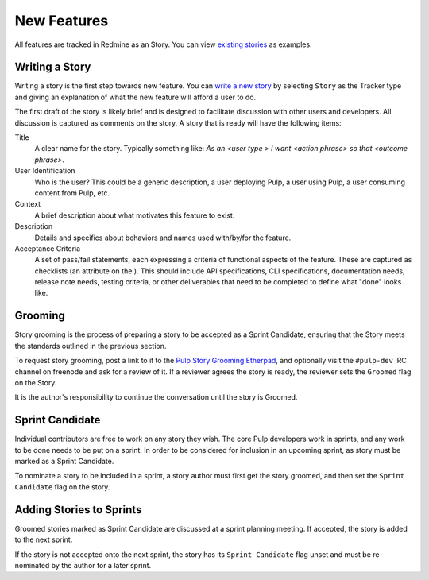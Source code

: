 
.. _existing stories: https://pulp.plan.io/issues?utf8=%E2%9C%93&set_filter=1&f%5B%5D=status_id&op%5Bstatus_id%5D=o&f%5B%5D=tracker_id&op%5Btracker_id%5D=%3D&v%5Btracker_id%5D%5B%5D=3&f%5B%5D=&c%5B%5D=project&c%5B%5D=tracker&c%5B%5D=status&c%5B%5D=priority&c%5B%5D=subject&c%5B%5D=assigned_to&c%5B%5D=updated_on&group_by=

New Features
============

All features are tracked in Redmine as an Story. You can view `existing stories`_ as examples.

Writing a Story
---------------

Writing a story is the first step towards new feature. You can `write a
new story <https://pulp.plan.io/projects/pulp/issues/new>`_ by selecting ``Story`` as the Tracker
type and giving an explanation of what the new feature will afford a user to do.

The first draft of the story is likely brief and is designed to facilitate discussion
with other users and developers. All discussion is captured as comments on the story.
A story that is ready will have the following items:

Title
  A clear name for the story. Typically something like: *As an <user type > I want
  <action phrase> so that <outcome phrase>*.

User Identification
  Who is the user? This could be a generic description, a user deploying Pulp,
  a user using Pulp, a user consuming content from Pulp, etc.

Context
  A brief description about what motivates this feature to exist.

Description
  Details and specifics about behaviors and names used with/by/for the feature.

Acceptance Criteria
  A set of pass/fail statements, each expressing a criteria of functional aspects
  of the feature. These are captured as checklists (an attribute on the ). This should
  include API specifications, CLI specifications, documentation needs, release note needs,
  testing criteria, or other deliverables that need to be completed to define what "done"
  looks like.


Grooming
--------

Story grooming is the process of preparing a story to be accepted as a Sprint Candidate,
ensuring that the Story meets the standards outlined in the previous section.

To request story grooming, post a link to it to the
`Pulp Story Grooming Etherpad <https://etherpad.net/p/pulp-story-grooming>`_, and optionally
visit the ``#pulp-dev`` IRC channel on freenode and ask for a review of it. If a reviewer
agrees the story is ready, the reviewer sets the ``Groomed`` flag on the Story.

It is the author's responsibility to continue the conversation until the story is Groomed.

Sprint Candidate
----------------

Individual contributors are free to work on any story they wish. The core Pulp developers
work in sprints, and any work to be done needs to be put on a sprint. In order to be
considered for inclusion in an upcoming sprint, as story must be marked as a Sprint Candidate.

To nominate a story to be included in a sprint, a story author must first get the story groomed,
and then set the ``Sprint Candidate`` flag on the story.

Adding Stories to Sprints
-------------------------

Groomed stories marked as Sprint Candidate are discussed at a sprint planning meeting. If accepted,
the story is added to the next sprint.

If the story is not accepted onto the next sprint, the story has its ``Sprint Candidate`` flag
unset and must be re-nominated by the author for a later sprint.
